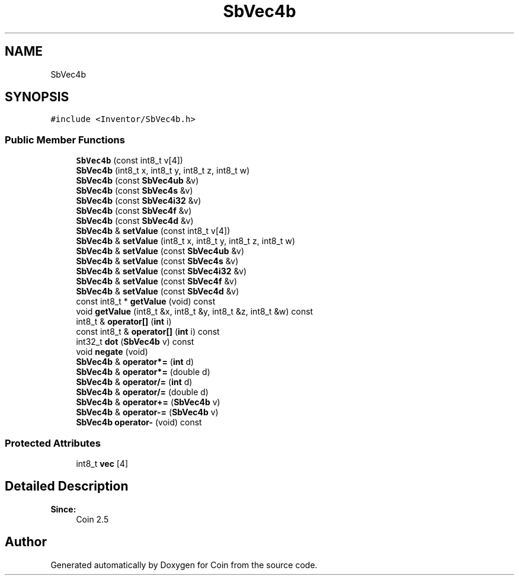 .TH "SbVec4b" 3 "Sun May 28 2017" "Version 4.0.0a" "Coin" \" -*- nroff -*-
.ad l
.nh
.SH NAME
SbVec4b
.SH SYNOPSIS
.br
.PP
.PP
\fC#include <Inventor/SbVec4b\&.h>\fP
.SS "Public Member Functions"

.in +1c
.ti -1c
.RI "\fBSbVec4b\fP (const int8_t v[4])"
.br
.ti -1c
.RI "\fBSbVec4b\fP (int8_t x, int8_t y, int8_t z, int8_t w)"
.br
.ti -1c
.RI "\fBSbVec4b\fP (const \fBSbVec4ub\fP &v)"
.br
.ti -1c
.RI "\fBSbVec4b\fP (const \fBSbVec4s\fP &v)"
.br
.ti -1c
.RI "\fBSbVec4b\fP (const \fBSbVec4i32\fP &v)"
.br
.ti -1c
.RI "\fBSbVec4b\fP (const \fBSbVec4f\fP &v)"
.br
.ti -1c
.RI "\fBSbVec4b\fP (const \fBSbVec4d\fP &v)"
.br
.ti -1c
.RI "\fBSbVec4b\fP & \fBsetValue\fP (const int8_t v[4])"
.br
.ti -1c
.RI "\fBSbVec4b\fP & \fBsetValue\fP (int8_t x, int8_t y, int8_t z, int8_t w)"
.br
.ti -1c
.RI "\fBSbVec4b\fP & \fBsetValue\fP (const \fBSbVec4ub\fP &v)"
.br
.ti -1c
.RI "\fBSbVec4b\fP & \fBsetValue\fP (const \fBSbVec4s\fP &v)"
.br
.ti -1c
.RI "\fBSbVec4b\fP & \fBsetValue\fP (const \fBSbVec4i32\fP &v)"
.br
.ti -1c
.RI "\fBSbVec4b\fP & \fBsetValue\fP (const \fBSbVec4f\fP &v)"
.br
.ti -1c
.RI "\fBSbVec4b\fP & \fBsetValue\fP (const \fBSbVec4d\fP &v)"
.br
.ti -1c
.RI "const int8_t * \fBgetValue\fP (void) const"
.br
.ti -1c
.RI "void \fBgetValue\fP (int8_t &x, int8_t &y, int8_t &z, int8_t &w) const"
.br
.ti -1c
.RI "int8_t & \fBoperator[]\fP (\fBint\fP i)"
.br
.ti -1c
.RI "const int8_t & \fBoperator[]\fP (\fBint\fP i) const"
.br
.ti -1c
.RI "int32_t \fBdot\fP (\fBSbVec4b\fP v) const"
.br
.ti -1c
.RI "void \fBnegate\fP (void)"
.br
.ti -1c
.RI "\fBSbVec4b\fP & \fBoperator*=\fP (\fBint\fP d)"
.br
.ti -1c
.RI "\fBSbVec4b\fP & \fBoperator*=\fP (double d)"
.br
.ti -1c
.RI "\fBSbVec4b\fP & \fBoperator/=\fP (\fBint\fP d)"
.br
.ti -1c
.RI "\fBSbVec4b\fP & \fBoperator/=\fP (double d)"
.br
.ti -1c
.RI "\fBSbVec4b\fP & \fBoperator+=\fP (\fBSbVec4b\fP v)"
.br
.ti -1c
.RI "\fBSbVec4b\fP & \fBoperator\-=\fP (\fBSbVec4b\fP v)"
.br
.ti -1c
.RI "\fBSbVec4b\fP \fBoperator\-\fP (void) const"
.br
.in -1c
.SS "Protected Attributes"

.in +1c
.ti -1c
.RI "int8_t \fBvec\fP [4]"
.br
.in -1c
.SH "Detailed Description"
.PP 

.PP
\fBSince:\fP
.RS 4
Coin 2\&.5 
.RE
.PP


.SH "Author"
.PP 
Generated automatically by Doxygen for Coin from the source code\&.
